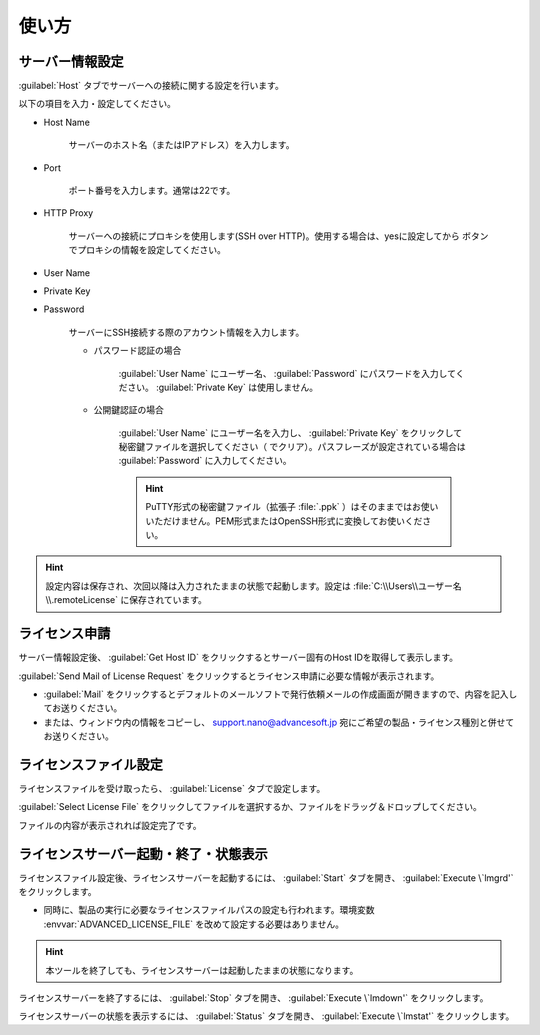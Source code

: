 ============
使い方
============

.. _setting:

サーバー情報設定
================

:guilabel:`Host` タブでサーバーへの接続に関する設定を行います。

以下の項目を入力・設定してください。

- Host Name

   サーバーのホスト名（またはIPアドレス）を入力します。

- Port

   ポート番号を入力します。通常は22です。

- HTTP Proxy

   サーバーへの接続にプロキシを使用します(SSH over HTTP)。使用する場合は、yesに設定してから |settingicon| ボタンでプロキシの情報を設定してください。

- User Name
- Private Key
- Password

   サーバーにSSH接続する際のアカウント情報を入力します。

   - パスワード認証の場合

      :guilabel:`User Name` にユーザー名、 :guilabel:`Password` にパスワードを入力してください。 :guilabel:`Private Key` は使用しません。

   - 公開鍵認証の場合

      :guilabel:`User Name` にユーザー名を入力し、 :guilabel:`Private Key` をクリックして秘密鍵ファイルを選択してください（ |clear| でクリア）。パスフレーズが設定されている場合は :guilabel:`Password` に入力してください。

      .. hint:: PuTTY形式の秘密鍵ファイル（拡張子 :file:`.ppk` ）はそのままではお使いいただけません。PEM形式またはOpenSSH形式に変換してお使いください。

.. |settingicon| image:: /img/setting.png
.. |clear| image:: /img/clear.png

.. hint:: 設定内容は保存され、次回以降は入力されたままの状態で起動します。設定は :file:`C:\\Users\\ユーザー名\\.remoteLicense` に保存されています。

.. _issue:

ライセンス申請
==============

サーバー情報設定後、 :guilabel:`Get Host ID` をクリックするとサーバー固有のHost IDを取得して表示します。

:guilabel:`Send Mail of License Request` をクリックするとライセンス申請に必要な情報が表示されます。 

- :guilabel:`Mail` をクリックするとデフォルトのメールソフトで発行依頼メールの作成画面が開きますので、内容を記入してお送りください。

- または、ウィンドウ内の情報をコピーし、 support.nano@advancesoft.jp 宛にご希望の製品・ライセンス種別と併せてお送りください。


.. _licensefile:

ライセンスファイル設定
======================

ライセンスファイルを受け取ったら、 :guilabel:`License` タブで設定します。

:guilabel:`Select License File` をクリックしてファイルを選択するか、ファイルをドラッグ＆ドロップしてください。

ファイルの内容が表示されれば設定完了です。

.. _operate:

ライセンスサーバー起動・終了・状態表示
======================================

ライセンスファイル設定後、ライセンスサーバーを起動するには、 :guilabel:`Start` タブを開き、 :guilabel:`Execute \`lmgrd'` をクリックします。

- 同時に、製品の実行に必要なライセンスファイルパスの設定も行われます。環境変数 :envvar:`ADVANCED_LICENSE_FILE` を改めて設定する必要はありません。

.. hint:: 本ツールを終了しても、ライセンスサーバーは起動したままの状態になります。

ライセンスサーバーを終了するには、 :guilabel:`Stop` タブを開き、 :guilabel:`Execute \`lmdown'` をクリックします。

ライセンスサーバーの状態を表示するには、 :guilabel:`Status` タブを開き、 :guilabel:`Execute \`lmstat'` をクリックします。
